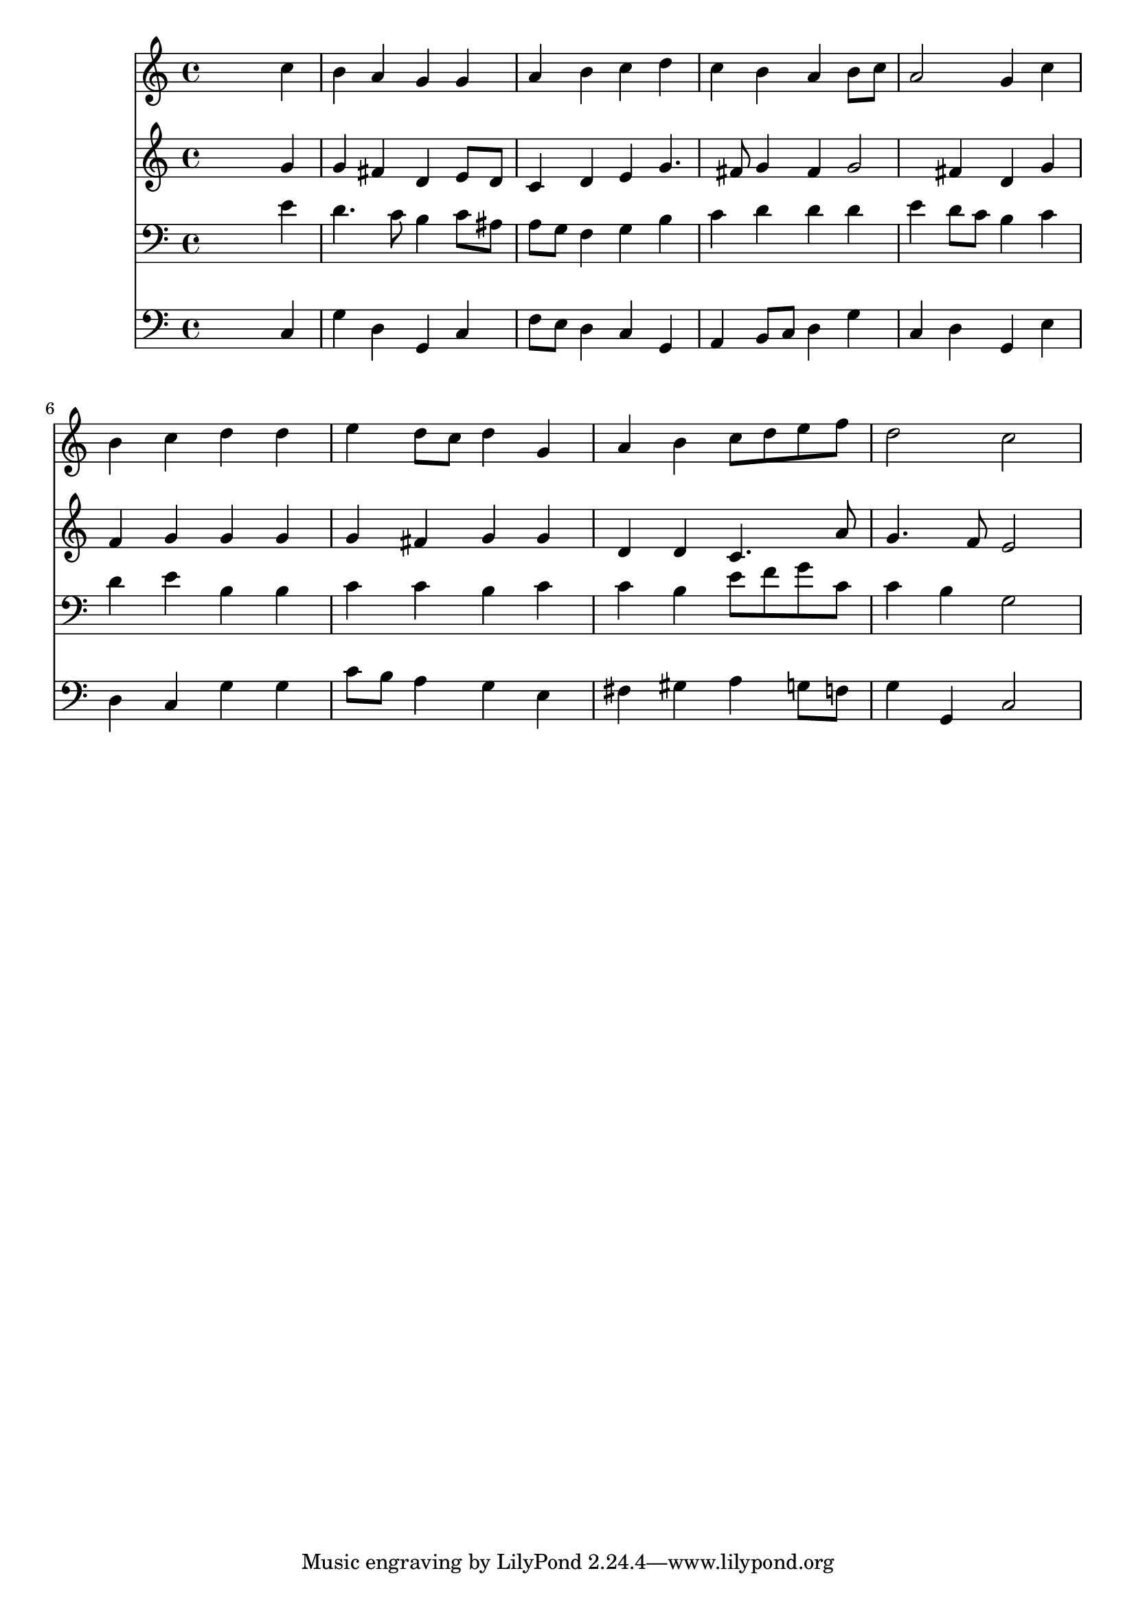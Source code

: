 % Lily was here -- automatically converted by /usr/local/lilypond/usr/bin/midi2ly from 025500b_.mid
\version "2.10.0"


trackAchannelA =  {
  
  \time 4/4 
  

  \key c \major
  
  \tempo 4 = 96 
  
}

trackA = <<
  \context Voice = channelA \trackAchannelA
>>


trackBchannelA = \relative c {
  
  % [SEQUENCE_TRACK_NAME] Instrument 1
  s2. c''4 |
  % 2
  b a g g |
  % 3
  a b c d |
  % 4
  c b a b8 c |
  % 5
  a2 g4 c |
  % 6
  b c d d |
  % 7
  e d8 c d4 g, |
  % 8
  a b c8 d e f |
  % 9
  d2 c |
  % 10
  
}

trackB = <<
  \context Voice = channelA \trackBchannelA
>>


trackCchannelA =  {
  
  % [SEQUENCE_TRACK_NAME] Instrument 2
  
}

trackCchannelB = \relative c {
  s2. g''4 |
  % 2
  g fis d e8 d |
  % 3
  c4 d e g4. fis8 g4 fis g2 fis4 d g |
  % 6
  f g g g |
  % 7
  g fis g g |
  % 8
  d d c4. a'8 |
  % 9
  g4. f8 e2 |
  % 10
  
}

trackC = <<
  \context Voice = channelA \trackCchannelA
  \context Voice = channelB \trackCchannelB
>>


trackDchannelA =  {
  
  % [SEQUENCE_TRACK_NAME] Instrument 3
  
}

trackDchannelB = \relative c {
  s2. e'4 |
  % 2
  d4. c8 b4 c8 ais |
  % 3
  a g f4 g b |
  % 4
  c d d d |
  % 5
  e d8 c b4 c |
  % 6
  d e b b |
  % 7
  c c b c |
  % 8
  c b e8 f g c, |
  % 9
  c4 b g2 |
  % 10
  
}

trackD = <<

  \clef bass
  
  \context Voice = channelA \trackDchannelA
  \context Voice = channelB \trackDchannelB
>>


trackEchannelA =  {
  
  % [SEQUENCE_TRACK_NAME] Instrument 4
  
}

trackEchannelB = \relative c {
  s2. c4 |
  % 2
  g' d g, c |
  % 3
  f8 e d4 c g |
  % 4
  a b8 c d4 g |
  % 5
  c, d g, e' |
  % 6
  d c g' g |
  % 7
  c8 b a4 g e |
  % 8
  fis gis a g8 f |
  % 9
  g4 g, c2 |
  % 10
  
}

trackE = <<

  \clef bass
  
  \context Voice = channelA \trackEchannelA
  \context Voice = channelB \trackEchannelB
>>


\score {
  <<
    \context Staff=trackB \trackB
    \context Staff=trackC \trackC
    \context Staff=trackD \trackD
    \context Staff=trackE \trackE
  >>
}
